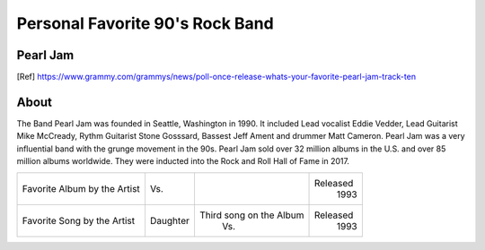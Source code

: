 Personal Favorite 90's Rock Band
================================


Pearl Jam
---------
.. image:: pearl_jam.jpg
    :width: 100%
.. [Ref] https://www.grammy.com/grammys/news/poll-once-release-whats-your-favorite-pearl-jam-track-ten

About
-----

The Band Pearl Jam was founded in Seattle, Washington in 1990. It included Lead vocalist Eddie Vedder,
Lead Guitarist Mike McCready, Rythm Guitarist Stone Gosssard, Bassest Jeff Ament and drummer Matt
Cameron. Pearl Jam was a very influential band with the grunge movement in the 90s. Pearl Jam sold
over 32 million albums in the U.S. and over 85 million albums worldwide. They were inducted into
the Rock and Roll Hall of Fame in 2017.

+------------------------+-----------------+----------------------------------------+----------+
| Favorite Album by the  | Vs.             | .. image:: PearlJam-Vs.jpg             | Released |
| Artist                 |                 |     :width: 50%                        |  1993    |
+------------------------+-----------------+----------------------------------------+----------+
| Favorite Song by the   | Daughter        |  Third song on the Album               | Released |
| Artist                 |                 |    Vs.                                 |  1993    |
+------------------------+-----------------+----------------------------------------+----------+